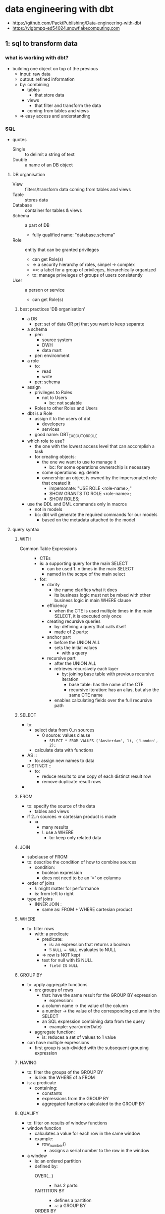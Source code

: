 * data engineering with dbt
#+STARTUP: inlineimages
- https://github.com/PacktPublishing/Data-engineering-with-dbt
- https://vigbmpq-ed54024.snowflakecomputing.com

** 1: sql to transform data
*** what is working with dbt?
- building one object on top of the previous
  - input: raw data
  - output: refined information
  - by: combining
    - tables
      - that store data
    - views
      - that filter and transform the data
	- coming from tables and views
  - => easy access and understanding
*** SQL
- quotes 
  - Single :: to delimit a string of text
  - Double :: a name of an DB object
**** DB organisation 
- View :: filters/transform data coming from tables and views
- Table :: stores data 
- Database :: container for tables & views
- Schema :: a part of DB
  - fully qualified name: "database.schema"
- Role :: entity that can be granted privileges
  - can get Role(s)
  - => a security hierarchy of roles, simpel -> complex
  - ==: a label for a group of privileges, hierarchically organized
  - to: manage priveleges of groups of users consistently
- User :: a person or service
  - can get Role(s)
***** best practices 'DB organisation'
- a DB
  - per: set of data OR prj that you want to keep separate
- a schema
  - per:
    - source system
    - DWH
    - data mart
  - per: environment
- a role
  - to:
    - read
    - write
  - per: schema
- assign
  - privileges to Roles
    - not to Users
      - bc: not scalable
  - Roles to other Roles and Users
- dbt is a Role
  - assign it to the users of dbt
    - developers 
    - services
  - good name: DBT_EXECUTOR_ROLE
- which role to use?
  - the one with the lowest access level that can accomplish a task
  - for creating objects:
    - the one we want to use to manage it
      - bc: for some operations ownerschip is necessary
	- some operations: eg. delete
	- ownership: an object is owned by the impersonated role that created it
	  - impersonate: "USE ROLE <role-name>;"
	  - SHOW GRANTS TO ROLE <role-name>;
	  - SHOW ROLES;
- use the DDL and DML commands only in macros
  - not in models
  - bc: dbt will generate the required commands for our models
    - based on the metadata attached to the model

**** query syntax 
***** WITH
- Common Table Expressions ::
  - CTEs
  - is: a supporting query for the main SELECT
    - can be used 1..n times in the main SELECT
    - named in the scope of the main select
  - for:
    - clarity
      - the name clarifies what it does
      - its business logic must not be mixed with other business logic in main WHERE clause
    - efficiency
      - when the CTE is used multiple times in the main SELECT, it is executed only once
    - creating recursive queries
      - by: defining a query that calls itself
      - made of 2 parts:
	- anchor part
	  - before the UNION ALL
	  - sets the initial values
	    - with a query
	- recursive part
	  - after the UNION ALL
	  - retrieves recursively each layer
	    - by: joining base table with previous recursive iteration
	      - base table: has the name of the CTE
	      - recursive iteration: has an alias, but also the same CTE name
      - enables calculating fields over the full recursive path
***** SELECT
- to:
  - select data from 0..n sources
    - 0 source: values clause
      - ~SELECT * FROM VALUES ('Amsterdam', 1), ('London', 2);~
  - calculate data with functions
- AS ::
  - to: assign new names to data
- DISTINCT ::
  - to:
    - reduce results to one copy of each distinct result row
    - remove duplicate result rows
- * EXCLUDE (<column>, ...) RENAME (<column> as <new-column-name>, ...)
***** FROM
- to: specify the source of the data
  - tables and views
- if 2..n sources => cartesian product is made
  - =>
    - many results
    - !: use a WHERE
      - to: keep only related data
***** JOIN
- subclause of FROM
- to: describe the condition of how to combine sources 
  - condition:
    - boolean expression
    - does not need to be an '=' on columns
- order of joins
  - !: might matter for performance
  - is: from left to right
- type of joins
  - INNER JOIN :
    - same as: FROM + WHERE cartesian product
***** WHERE
- to: filter rows
  - with: a predicate
    - predicate:
      - is: an expression that returns a boolean
      - !: ~NULL = NULL~ evaluates to NULL
	- => row is NOT kept
	- test for null with IS NULL
	  - ~field IS NULL~
***** GROUP BY
- to: apply aggregate functions
  - on: groups of rows
    - that: have the same result for the GROUP BY expression
      - expression:
	- a column name -> the value of the column
	- a number -> the value of the corresponding column in the SELECT
	- an SQL expression combining data from the query
	  - example: year(orderDate)
  - aggregate function:
    - is: reduces a set of values to 1 value
- can have multiple expressions
  - first group is sub-divided with the subsequent grouping expression
***** HAVING
- to: filter the groups of the GROUP BY
  - is like: the WHERE of a FROM
- is: a predicate
  - containing:
    - constants
    - expressions from the GROUP BY 
    - aggregated functions calculated to the GROUP BY
***** QUALIFY
- to: filter on results of window functions
- window function
  - calculates a value for each row in the same window
  - example:
    - row_number()
      - assigns a serial number to the row in the window
- a window
  - is: an ordered partition
  - defined by:
    - OVER(...) ::
      - has 2 parts:
	- PARTITION BY ::
	  - defines a partition
	  - ~: a GROUP BY
	- ORDER BY ::
	  - provides an ordering in the window
- common use case:
  - defend against undesired duplicates
  - select 1 specific row among rows that represent different version of the same object
***** ORDER BY
- is:
  - an expression
  - or: a set of expressions
    - separated by: ','
- to: order the results of the query or window partition
- often with the same expression as the GROUP BY
- optional:
  - ASC/DESC
  - NULLS FIRST/LAST
***** LIMIT <count>
- optional: OFFSET <start>
  - !: only useful in combination with an ORDER BY
***** 3 types of data calcuation in a query
- expression
- group by
- window functions
***** 3 clauses for filtering data
- WHERE -> data from sources (FROM/JOIN)
- HAVING -> grouped data formed by GROUP BY
- QUALIFY -> data from FROM and GROUPED BY, filtered on data calculated with a window function
***** order of execution
- FROM, JOIN ... ON
  - identify source data
- WHERE
  - filter out source data
- GROUP BY
  - create groups
  - calculate aggregate functions
- HAVING
  - filter groups
- partition the data in windows, calucation of window functions
- QUALIFY filter data on results of window functions
- DISTINCT
  - remove duplicate rows
- ORDER BY
  - order results
- LIMIT results
***** best practice in querying
- never do an unrestricted cartesin product
  - =: multiple sources in the FROM + no WHERE clause
- use ~INNER JOIN ... ON ...~
  - rather than ~FROM t1, t2 WHERE ...~
  - to: separate the conditions
    - condition for the JOIN
    - condition for data filtering
- use ~SELECT ... FROM t1 CROSS JOIN t2;~
  - instead of: ~SELECT ... FROM t1, t2;~
  - to: explicitly show you want the cartesian product
    - instead of leaving doubt wheather or not you forgot a WHERE
- order joins intelligently
  - what: restrict number of results ASAP
  - for: perfomance
**** SQL operators
***** SET operators
- to:
  - combine the results of multiple queries
- pre-condition:
  - query results must be compatible
    - =:
      - each query must return the same number of columns
      - columns must have same type
- how:
  - INTERSECT
    - returns rows that appear in both query result sets
      - each column same value
  - EXCEPT or MINUS
    - returns rows from query1 that are not in query2
  - UNION [ALL]
    - return all rows from query1 + all rows from query2
    - ALL: keeps duplicate rows
***** subquery operators
- to:
  - use subqueries in WHERE clause
  - subquery:
    - =: a query that is defined in another query
    - can be used as
      - a table-like object
      - an expression
- types:  
  - ALL/ANY ( <subquery> )
    - in combination with: a comparison operator
      - ~<, <=, =, !=, <>, ...~
    - to: compare a value to all/any values of the subquery
    - format:
      - ~... where c1 <comparison operator> ALL/ANY (<a-subquery>)~
    - examples
      - /find product that are never ordered in quatity = 1;/
      - ~... where productID = ALL (
                select productID from orders where quantity > 1);~
  - [NOT] IN ( <subquery> )
    - returns true if the expression is included in the results of the subquery
  - [NOT] EXIST ( <subquery> )
    - returns true if the subquery returns at least 1 row
**** combining data with JOIN
- to:
  - create rows
    - with data from 2 tables
      - using relations
	- column in 2 tables that represent the same thing
	- specify this in the JOIN ... ON ...
	  - ON: compares values from different tables
    - with columns specified in the SELECT
- format:
  - ~select ... FROM t1 [<join type>] JOIN t2 ON <predicate>~
- JOIN types
  - INNER
    - default
    - returns rows for which the join matches the condition
      - predicate is true
  - LEFT OUTER
    - returns all rows from the left table, combined with
      - all matching rows from right
	- !: can be multiple rows from the right
      - or a row with all NULLs
  - RIGHT OUTER
  - FULL OUTER
    - returns all the row from left and right, matching or with NULLs
  - CROSS 
    - no ON clause
      - ~select ... from t1 CROSS JOIN t2~ 
    - =: ~select ... from t1, t2~
    - =: cartesian product
  - NATURAL <type>
    - ~select ... from t1 NATURAL INNER JOIN t2~
    - no ON clause
    - uses columns with same name + equality condition
    - returns only one of those 'equal' columns
- OUTER JOIN use case: searching 'orphan records'
  - example
    - Orders for which the referenced Customer does not exist in table Customers
    - ~select *~
      ~from Orders~
      ~LEFT OUTER JOIN Customers 
        ON Orders.id = Customers.id~
      ~where Customers.id IS NULL;~
    - this query should return 0 rows
      - bc: the customer of every orders should be known
**** window functions
- are calculated
  - over:
    - a 'window'
      - =: an ordered partition of the rows of a query result
      - defined by: ~OVER (PARTITION BY ..., ... ORDER BY ...)~
	- devides the rows of the query in disjointed partitions
	  - PARTITION BY ::
	    - comma-separted set of columns or expressions
	      - like GROUP BY
	  - ORDER BY ::
	    - important for: order-sensitive window functions
      - partitions can be dynamic
	- dynamic
	  - based on: current row
	    - , which changes for every row of the query
	- see: window frame functions
  - for:
    - every row of the query result
  - how:
    - per row
      - a new window is made
      - the window function is calculated
- <> aggregate function
  - ~: calculated on a partition of the query result rows
    - on the group
  - <>: 1 value/group
- exercise:
  - what is the % of each order to the daily/monthly total?
    #+BEGIN_SRC sql

  SELECT order_total
    , SUM(order_total OVER (PARTITION BY order_date)) AS daily_total
    , order_total / daily_total * 100 AS daily_pct
    , SUM(order_total OVER (PARTITION BY yearmonth(order_date)) as monthly_total
    , order_total / monthly_total * 100 AS montly_pct, 
  FROM orders
  QUALIFY row_number() 
    OVER (PARTITION BY order_date ORDER BY order_total DESC) <= 5

    #+END_SRC
- rank-related functions:
  - calculates based on: the rank of a row
    - rank of a row
      - =: the order of the row in the window
- window frame functions:
  - calculates over a dynamic subset of rows
    - window = fixed
    - window frame = dynamic
  - syntax:
      #+BEGIN_SRC sql
      <function_name> ([<arguments>])
        OVER ( [PARTITION BY <part_expr>]
               ORDER BY <order_expr>
               <cumulative_frame_def> | <sliding_frame_def>
              )
      #+END_SRC
  - types of window frames:
    - cumulatieve:
      - is growing/shrinking
      - takes rows before/after the current row
      - cumulative frame definition:
	- syntax format:
	#+BEGIN_SRC sql
          {ROW | RANGE} BETWEEN UNBOUNDED PRECEDING and CURRENT ROW
	| {ROW | RANGE} BETWEEN CURRENT ROW and UNBOUNDED FOLLOWING
	#+END_SRC
	- ROW ::
	  - =: the frame extends to the limit of the partition
	    - the limit =: the start or end en of the partition
	- RANGE ::
	  - =: the frame extends to the rows that have the same order
	    - same order =:
	      - has the same value
		- as: the current row
		- for: the ORDER BY field
    - sliding:
      - takes some rows before/after the current row
      - sliding frame definition:
	#+BEGIN_SRC
	ROWS BETWEEN <N> { PRECEDING | FOLLOWING }
             AND <M> { PRECEDING | FOLLOWING }
      | ROWS BETWEEN UNBOUNDED PRECEDING and <M> { PRECEDING | FOLLOWING }
      | ROWS BETWEEN <N> { PRECEDING | FOLLOWING } and UNBOUNDED FOLLOWING      
	#+END_SRC
*** Snowflake
- DB SNOWFLAKE
  - RO info about your account
- default roles
  - ACCOUNTADMIN
    - omnipotent role
    - do not use it for normal work
    - has roles: SECURITYADMIN
  - SECURITYADMIN
    - has roles: USERADMIN
  - USERADMIN
    - to: create users
    - has privileges:
      - CREATE ROLE
      - CREATE USER
  - SYSADMIN
    - to: manage the structure of databases and the warehouse settings
    - has privileges:
      - CREATE DB
      - +USE WAREHOUSE+
  - PUBLIC
- default database schema's
  - INFORMATION_SCHEMA
    - contains: views with info on the DB
  - PUBLIC
    - the default schema of the DB
- Stage :: snowflake managed location
  - stage files = loading files
  - commands to stage files
    - PUT
    - GET
    - LIST
    - REMOVE
- COPY INTO :: bulk loading of data
  - from
    - stage to table
    - table to stage

** 2: setup dbt cloud env
*** diff between DBT Core and Cloud
- to:
  - simpler, quicker, more productive
    - development, maintenance, and operations
- additions:
  - web-ide
  - guided git workflow
    - pull requests
  - creation of execution jobs
    - to: run dbt commands reliably
  - job creation
    - sheduling
    - monitoring
    - alerting
  - monitoring data source freshness
  - publishing generated docs
*** data engineering workflow
**** core
***** working with dbt core
1) create new branch
2) edit the dbt model
3) generate/update the SQL file for each model
   - in /target
   - ~> dbt compile <switches>~
4) run the SQL on the DB
5) update generated SQL, apply the changes to DB
   1) ~> dbt run <switches>~
6) execute test
   1) ~> dbt test <switches>~
7) commit changes to git
8) request a pull into main

***** run a dbt prj
1. choose branch
2. perform operations
   1. ~> dbt run-operation~
      - setup access
      - import data into landing tables
   2. check data source freshness: ~> dbt source freshness~
   3. run test on the source data or landing tables
   4. store the changes in the source, test the snapshots: ~> dbt snapshot~
   5. run dbt models: ~> dbt run~
   6. generate docs: ~> dbt docs generate~
3. verify execution
   - =: verify output/logs
   - =>: have checks on the output
4. setup capture + storage of logs
5. setup scheduling
   - cron
6. setup capture + store + publish freshness check
7. setup publication of docs
   1) copy to a S3 file bucket
   2) publish
**** cloud
***** create a dbt prj
1. create new branch for the new feature
2. edit files
3. test the model
   - click 'preview' / 'compile'
     - compiles + executes / compiles
4. iterate on the model
5. run the model on the DB
   - ~> dbt run <switches>~
6. test
   - ~> dbt test <switches>~
7. commit
8. open a pull request
***** run a dbt prj
- select code version to run
- define env
- configure job
  - define execution schedule
  - define commands to run
  - choose
    - data freshness check
    - docs publication
    - notifications
      - running, interrupted, failed
- start the job
  - manually
  - with rest
  - on schedule
- 
*** default dbt project
*** key functions: ref, source
** 3: data modeling
- data modeling
  - to:
    - convey information effectively
    - understand the data
      - data is only information when it is understood
  - what:
    - make data simple to read
  - how:
    - limit the info shown per level of modeling detail
      - more detailed level -> show a smaller part of the domain
      - otherwise:
	- a model that contains everything
	- too complex to be useful as communication tool
      - 3 levels of detail, see further
  - OLTP
    - what data should be generated/collected?
  - OLAP
    - what data do we have?
    - how to to integrate different data sources to answer the business needs
      - what transformations
	- to:
	  - simpler to understand
	  - satisfy business needs
- best practice in building a data warehouse
  - work backward
    - what:
      - go from desired report to business concepts identification
  - design the new data model explicitly before coding
    - to:
      - provide a clear goal
      - enable analysis
	- identify
	  - necessary source data
	  - required mapping tables
	  - business rules to go from source to target model
	    - data lineage
	- missing info
      - simplify collaboration
  - draw models
    - 1..n 
    - representing the business concepts
    - => the target of the transformations
- good names provides the basic layer of semantics
- visual model
  - what:
    - visual representation
      - showing how concepts relate
  - components:
    - entities
      - a concept / thing of interest
    - attributes
      - a property, with value(s)
    - relations
      - connection between 2 entities
      - types of relations shows how the are related
	- ownership
	- purchasing
- descriptive documentation
  - what:
    - wiki
    - glossary
  - for:
    - conveying info on
      - semantics of entities, attributes
      - business rules
    - alignment on meaning of terms
    - documenting data lineage
- 3 levels of detail
  - Conceptual
    - what:
      - defines
	- what is in scope of the domain
	- important business rules and constraints
	- naming
    - created between
      - data architects and business stakeholders
    - starting point:
      - identify the entities in the desired reports
      - clarify their semantics
    - not in scope:
      - technical details
      - system specific names/attributes
    - valid in different prj/use cases in the same domain
      - bc: it describes the reality
  - Logical
    - defines what does the data looks like
      - attributes/properties
	- IDs
	  - natural keys NKs
	  - business keys BKs
	- key measures
	- categorizations
	- reference tables
      - relations
	- avoid cardinality changes
	  - bc: can trigger substantial rework
	  - how: when in doubt, use most relaxed constraints
	    - Data Vault methodology always use many-to-many
      - splitting conceptual entities for implementation
	- order header, order lines
  - Physical
    - defines how is the data stored in the DB
    - includes
      - PKs
      - indexes
	- search
	- unicity
      - join tables
    - delivering quickly is now more important
      - bc:
	- SaaS has
	  - quasi infinite scalability and performance
	  - pay-as-you-go
	  - work well without indexes and unicity constraints
	- increasing semi-structured data
- drawing tools
  - https://ellie.ai
    - draw conceptual and logical while discussing with business
    - generates business glossaries
  - https://sqldbm.com
    - reverse-engineer models from DB
- Entity-Relationship modeling
- semantics
  - influences cardinality
  - a Person
    - uses 1 Passport at a given time to pass customs
    - has many Passports during his life, with disparate validity periods
    - has many Passports of different countries at the same time
  - a Person owns a Car, a Car is owned by a Person
- identifiers
  - to: identify an instance of an entity
  - aka: a key
  - what
    - 1..n fields
  - types
    - PK primary key ::
      - ensures unicity
	- uniquely identifies an instance of an entity
    - NK natural key ::
      - has business significance
	- exists outside the DB world
    - SK surrogate key ::
      - to: simplify identification
	- if PK/NK has multiple fields
      - no business significance
      - generated by: a system
      - ways to generate:
	- traditional: sequences
	  - discouraged, has many drawbacks
	- modern: hash functions
    - FK foreign key ::
      - 1..n fields
      - matches a key in another entity
- finding out the cardinality
- OLTP DBs enforce unicity, OLAP DBs not
  - duplicates are mostly wrong
    - bad quality/understanding of input data
  - => to monitor with tests
- time perspective
  - historicized tables allow storing multiple versions of the same entity
    - by:
      - adding a version ID to the PK
	- timestamp
  - !: influences the data model
    - example: app to manage fleet of taxis
      - only keeping track of direct operational needs
	- at a given time
	- ~Taxi 0..1 - 0..1 Driver~
      - intermediate entities to keep track of relationships over time
	- over the whole life of Taxi and Driver
	- ~1 Driver <- n Workperiod n -> 0..1 Taxi~
	- entity 'Workperiod' constraints the relation in time to only 1
    - DWH: usually: adopt a life-time perspective
      - =: keep track of relationships between entities over their life
      - even if: the OLTP keeps track of only a 1-1 relation
	- how: capture changes in the OLTP tables
- common relation types
  - generalization & specialization
    [[./person-car-specialization.jpg]]
*** modeling use cases & patterns
**** header-detail
- example:
  - invoice - orders
  - [[./model-pattern_header-detail.jpg]]
- weak entity ::
  - has no meaning without the header entity
  - example: OrderLine
- implementation
  - OLTP: 2 tables
  - OLAP: 1 denormalized table
**** hierarchical relationships
- special case of: a One-To-Many relation
- tree structure
  - each instance depends on another instance of the same entity type
    - unless its the highest/biggest level
- example:
  - Employee - Manager
  - Organisational Unit - Company - Group
    - can have multiple hierarchies
      - legal ownership
      - sales org
  - Category - subcategory
    - very comman
    - enables rolling up totals from lower to upper level, by summation
  - Bill of Materials
    - represents: parts to make a finished product
  - Work Breakdown Structure
    - represents: tasks to complete a prj via sub-projects
  - Parent - Child
    - has multiple hierarchical relationship
     [[./model-pattern_hierarchical.jpg]]
- implementation:
  - 1 table
    - child pointing to parent
  - 2 tables
    - first table: represents the entity
    - second table: represents the relation
    - like join-tables of a Many-To-Many relation
    - [[./model-pattern_hierarchical_multiple.jpg]]
- hierarchy exploration in SQL
  - with recursive Common Table Expressions
**** Forecasts and actuals
- One-To-Many relation
  - one actual
  - many forecasts
- logical model
  - [[./model-pattern_forecasts-and-actuals.jpg]]
- physical model
  - 1 table, with a discriminator column
*** Libraries of standard data models
- John Gilles, in his book The Elephant in the Fridge,
- The Data Model Resource Book by Len Silverston,
*** Common problems in data models
**** Fan trap

**** Chasm trap
*** Modeling styles and architectures
**** Kimball
- easy
- oriented towards: reporting
- de facto standard for BI tools
- --:
  - a lot of rework if business rules change
    - bc: the data is stored in the model
**** Unified Star Schema
- address some shortcomings of Kimball
- every dimensional model can be refactored to an USS
**** Inmon
- the father of data warehousing
- goal:
  - a data repository describing the organisation, business processes
    - corporate-wide, integrated, interoperable
    - single source of truth
- approach:
  - identify business concepts that describe the working of the company
  - take input source data
  - transform it to the business concepts
- data warehouse
  - stores business concepts
    - more than: the min. required for the Facts, Dimensions
    - very close to: Facts or Dimensions
    - is used to: produce facts, dimensions for a data mart/Kimball star schema
  - data is normalized in 3NF
    - to:
      - minimize redundancy
      - maximize expressive power
    - all interesting relations between concepts are captured
- reports are delivered via data marts
  - built for specific business area
- requires
  - an enterprise-wide effort
  - commitment from top mgt for extended period of time
- ++:
  - very resilient to changes
    - in:
      - the business
      - technical source systems
    - bc:
      - founded on enterprise-wide business concepts
  - has data to answer most business reporting questions
    - also unforeseen questions
    - bc:
      - DWH expresses the company's business processes
- --:
  - wide scale
  - complexity
  - => requires highly skilled people
    - data modelers, expert ETL coders, maintainers, data mart updaters
  - difficult to go back to the original data
    - bc: data is mainly stored in business concepts
      - after a lot of
	- transformations
	- application of business rules
**** Data Vault
- inventor: Dan Linstedt
- what:
  - methodology
  - data platform building
    - architecture
    - model
    - way-of-working methodology
    - implementation
- current version: 2.0, 2013
- keeps evolving
  - with techn, use cases
***** DV model
- central idea
  - all the info is aggregated around the identified business concepts
  - data is integrated by the Business Key (BK)
- cornerstones
  - concept definition
  - identity mgt
- core elements
  - Hub ::
    - contains: all unique instances of BK for the concept of the hub
    - one-to-many relations to Links or Satellites
  - Link ::
    - contains: all relations between hubs
      - one link per unique relation
    - as: a tuple of BKs
    - => a flexible mechanism to record all kinds of relations between Hubs
      - with the same structure
      - also Many-To-Many relations
      - allows the cardinality of a relation to evolve easily
	- without any changes to the model
  - Satellite ::
    - contains:
      - the descriptive info of the concepts
	- with the changes over time
- provides:
  - specialized versions of these core elements
    - for: use in specific situations
  - point-in-time tables
  - bridge tables
- example model
  - [[./data-vault-example.jpg]]
- requires elevated level of training in data modeling
  - to: avoid possible pitfalls
    - example: creating source-centered DVs
      - instead of business-centric ones
***** DV architecture
- [[./data-vault-architecture.jpg]]
- staging tables
  - don't alter the incoming data
    - incoming data:
      - reference data
      - source system data
      - master data
    - don't alter:
      - keeping the good, bad and ugly
    - only apply hard business rules
      - align data types
      - add metadata
      - apply normalization
    - to:
      - enable auditing what came from the source data
- data vault
  - stores the data from staging according to DV model
    - according to the DV model:
      - integrated, organized by business concept, using BKs
    - data is very much like the source data
      - not modified
      - => auditable
      - => enables recalculation according to new business rules
  - DV is the only place that keeps all history forever
  - load process
    - automated
    - highly parallel
    - often automatically generated
    - => speedy delivery, correctness
- Business Vault (BV)
  - applies the business rules
    - the most specific part ot the data platform
      - varies in every use case
  - steps
    - takes the org data
    - applies all bus.rules
    - produces refined version of the bus.concepts
    - takes required data from the DV and BV
    - produces data marts
- data marts
  - organized according to Kimball star schema / USS
***** pro's
- reduced rework when
  - adding/changing
    - data source
    - bus. rule
  - bc:
    - separating the storage
      - of historical data
      - from the application of business rules
    - => every part of the architecture has only 1 reason to change
- loading logic can be
  - automated
  - automatically generated (most)
  - bc:
    - standardized 3 core elements (Hub, Link, Sattelite)
- allows parallel ETL processing
  - bc:
    - no need for SK lookups
      - bc:
	- use of: BKs
	- instead of: Surrogate Keys generated with sequences
- simplified and automated loading
  - by: checking changes
    - between: instances of an entity
    - using: Hashed Difference fields
      - HashDIFF
- loading patterns that use the scalability of cloud platforms
  - insert only queries
    - to: store/update complete and auditable history
  - enables manipulation of millions of rows
- able to handle bi-temporality
  - bi-temporality
    - when something happened
    - when we got that info
  - important in some context
    - compliance departments
***** con's
- creation requires 
  - data professionals skilled/trained in DV2
  - thorough analysis of business concepts
  - experts on the business side
  - sponsorship at high level
  - coordinator
- collate all data requires many joins
  - difficult for most devs
  - out of reach for analysts and bus. users
***** summary
- best of previous designs
  - like Inmon: business concepts at the core
  - uses Kimball star schema for ease-of-use data marts for user of BI tools
- adds improvements
  - preserves original data
  - separates storage of source data from appl. of bus.rules
    - decouples the building from maintaining the data platform
- => attractive choice
  - where
    - size & complexity of the development
  - justifies
    - the availabilty of
      - highly skilled people
      - high-level sponsorship
***** dbt supports DV2.0 methodology
- open source lib: dbtvault
**** Data Mesh
- to:
  - address the problem of "data ownership"
    - builders of the enterprise-wide data platform
      - don't know the
	- source data
	- business
      - receive weak support of the several
	- OLTP teams
	- business departments
    - nobody is the end-to-end owner of the data generated
      - by OLTPs systems
      - of a specific business domain
    - no common definitions in diff. company departments
      - semantics of concepts differ slightly
      - test:
	- ask: "what is the definition of a customer?"
    - => result is mediocre
  - root problem:
    - different tech teams that manage
      - source systems
      - data platforms
    - goals of IT and business are not aligned 
- solution:
  - same approach as in application software delivery:
    - data platform
      - not: 1 monolithical, centralized service and team
      - distributed services and teams
      - parts are interact via services
    - DevOps way of working
      - not:
	- trying to build a enterprise-wide, unified, centralized data platform
      - data is a product/service built by business unit scale
	- by same team that runs the OLTP systems of the business unit
	  - they have
	    - E2E control to the
	      - data
	      - semantics
	      - bus.knowledge
	    - incentive to keep the business products running
      - => data ownership by the business unit
    - microservice architecture
      - a DWH is a microservice
	- interacts though interfaces
	  - well-defined
	  - with clear semantics
	  - maintained by another team
    - thinking in "data products"
      - data is a service
      - examples:
	- application allowing doing something using data that you don't have
	  - example:
	    - verification that a customer is active or authz to place an order of some amount
	    - estimate the house value
	    - calculate a quote for a car insurance
	- interface to data with a clear semantic
	  - example:
	    - marketing department -> recent customer actions and touchpoints
	    - production site -> the status of an assembly line
	    - logistics department -> distance, fuel consumption, CO2 produced by trucks/deliveries
	- a data mart
- --:
  - distributed systems are much more complex
  - requires skills to
    - manage agile projects
    - reliable APIs
    - maintain many distributed data pipelines
- dbt allows
  - having multiple dbt prj interacting through clear APIs
  - company-wide delivery of powerful documentation on
    - data lineage
    - data model
    - data semantics
**** Pragmatic Data Platform
- skipping the parts that increase the requirements without strong benefits
- DV approach
  - separating ingestion <> application of business rules
  - pattern-based, insert-only ingestion of the full history
  - hashes
- data should be organized according to the bus.concepts of the domain
- clear BK definitions
  - identity mgt
- skipping DV modeling
  - complex, unknown
  - => less resilient to changes
    - acceptiable compromise
- deliver data through data marts containing a few star schemas
  - sometimes wide denormalized tables
    - i.e. for Google data studio, ML/AI

** 4: analytics engineering as the new core of Data Engineering
*** Data Life Cycle / Data Flow
1. data creation
   - during company operations
     - work-related things happening
   - raw data ::
   - types of source systems:
     - operational systems
       - ERP software
       - Excel files
     - production systems:
       - IoT systems monitoring production sites
     - online systems
       - web sites
       - marketing sites
       - requires: sofisticated analysis tools, ML
	 - to: understand, predict user
   - speed and level of structure of the data determines how data can be moved
2. data movement & storage
   - from: multiple sources
   - to: a data platform
   - to: be analyzed
   - historical data ::
     - with the desired time dept
3. data transformation
   - goal: produce integrated, meaningful, easy-to-consume information for bus.users
     - here is value added
   - refinded data ::
4. consumption by business users
   - access to pre-build reports
     - most common interface
     - build with: reporting tools
   - self-service reporting
     - for power users
5. data write back
   - business users / ML produce data
     - by interact with the data in reporting tools
   - that data is fed back to the data platform
**** Data Mesh differences
- steps 2 and 3
  - bc:
    - no central system
    - different scope
*** Extraction 
- standard tools:
  - Fivetran, Stich, Supermetircs
- custom
  - to decide: how to extract, move, store
**** external observable or not?
- if data source provides external observability
  - =:
    - observable without needing to know the system internals
    - system publishes its changes
      - a queue
  - => no risk to lose data changes
- otherwise
  - interpretation can be difficult
    - bc: business logic 
    - example:
      - deletes
      - subsequent changes/statusses overwrites themselves
      - => we miss intermediate steps
**** types
***** event-based observability
- system publishes the interesting changes
  - data change events
  - business events
    - examples
      - order created
      - payment accepted
    - has meaning in a business process
- =>
  - important intermediate steps are not lost
  - no logical inconsistencies
***** change data capture
- =: connected to an event stream of the source system
  - DB log
- =>
  - intermediate steps are not lost
  - interpretation can be complicated
    - internal tables not designed to be accessed externally
  - data can be inconsistent
***** API
- !: quality of the API design
  - in the JSON we need keys of the different nested entities
    - JSON <> SQL
      - JSON/XML nested structures
	- the relation comes from the nesting
      - SQL tables are flat
***** database snapshot
- =: export of source system at specific time
  - full / incremental
- problems
  - intermediate changes can not be observed
  - data can be inconsistent
  - deletions only trackable if we have full exports
*** Temporary storage of extracted data
- extracted data is transferred to
  - permanent storage in the data platform directly
    - in:
      - tables or files of data lake
    - ++:
      - simple, clean
  - intermediate storage
    - bc:
      - allow multiple attempts to move
	- without needing to extract again
	- 'data move' tool != 'data extract' tool
	  - this is now less common
	    - cloud SaaS
    - in:
      - files
      - queueing systems
	- Kafka
	- common if:
	  - source system provides observability
	    - sending messages
	      - state
	      - events
	  - IoT
*** Data movement between source system and data platform
**** how the data movement is coded
- data movement tools
  - avoids having to learn APIs
  - easy to configure
  - target users
    - non-tech:
      - Fivetran, Supermetrics, Funnel
    - IT teams
      - Stitch
- ETL / data science tools
  - ETL:
    - Matillion, Talend, Informatica
  - data science:
    - Alteryx, Dataiku
  - code/draw transformations
- direct coding
  - java, python, shell, perl, ftp, ...
**** what happens with the data in transit
- ETL
  - =: data is transformed duing movement
  - old school
    - was reasonable when
      - data is limited
      - DB resources are limited
	- speed
	- memory
	- storage
- ELT 
  - =: data remains unaltered during the move
  - modern way
  - new paradigm
    - making full use of powerful modern DBs
      - huge memory
      - unlimited storage
      - linear scalability
- best practice
  - no modifications during movement
    - perserve original data
    - apply no business rules
      - bus. rules changes over time
    - ++:
      - easy
      - quick
      - auditable
      - no interpretation errors

*** Initial and permanent storage in the data platform
- to:
  - make extracted data accessible to your data platform
- locations:
  - files
    - go-to choice for
      - semi-structured
	- XML, JSON
      - unstructured data
	- images, video, text documents
      - logs
    - SQL has little use for it
    - the 'data lake' approach
      - lack of fixed structure
      - vast amounts of data
	- modern cloud DBs
	  - can keep data at comparable prices
	  - also use these file technology
	  - can manage semi-structured data
	    - => better for working with DBT
  - database
    - go-to-choice for
      - structured data
      - meta data on data stored in files
- initial storage <> permanent storage
**** initial storage
- from:
  - source system
- name:
  - "landing"
- unchanged, as retrieved from source
- not full history of the source
  - current state 
    - full export
      - snapshot
    - incremental/delta export
**** permanent storage
- =: all the info that you want to store forever
  - the history of changes in your entities
- what to put in the permanent storage
  - raw data <> refined/transformed data
  - source data
    - format:
      - very close to the format it arrives on the data platform
	- no transformation
	- no application of bus.rules
    - storage layer name:
      - "core warehouse", "raw data vault", "persistent staging", "history layer"
    - approaches
      - Inmon-style
	- in 3NF
	  - to:
	    - avoid redundancy
	    - keeping all info and relations
      - Data Vault
	- as raw as possible
	  - for: auditability
	- organized by business concept
	  - passive integration centered around well-defined bus.keys
	    - stored in the same hub
	    - even if from different systems
      - pragmatic approach
	- store data in same form as it comes from source systems
	  - preserving data and relations
	  - explicitly identifying BKs
	    - = NKs
	    - will be used in next layers
	      - to: integrate systems
  - refined data
    - Kimball
      - transform incoming data into Facts and conformed Dimensions
	- applying business rules
      - -> not adviced
	- what exactly:
	  - using Facts and Dimensions as main data store
	- bc:
	  - Facts and Dimensions ca be far from original data
	    - changed multiple times
	      - by: many, complex business rules
	  - => difficult/impossible to go back to original data 
	    - in case of
	      - errors
	      - change in business rules
    - Roberto Zagni
      1. keep raw/as-is
	 - this will probably not be in the correct format for reporting
      2. identify
	 - concepts
	   - clear naming
	   - example: customer, document
	   - has: features
	 - their identity
	   - what:
	     - know how to distinguish whether 2 instances are
	       - 2 versions of the same concept
	       - 2 separate entities
	   - by:
	     - testing PKs and BKs
	 - their way of changing
      3. => able to keep history
	 
*** data transformation
- dbt is for transforming data
**** 2 transformation steps
***** storage transformations
 - =: making the landed data ready for persistent history
 - changing column names to businss names
 - technical transformations only:
   - change format
     - text to numbers/dates
     - remove padding zeroes/spaces
   - adding metadata
   - adding calculated fields
     - hash key
     - hash DIFF key
 - original source data must be preserved
 - straightforward job
***** master data and business rules transformations
- transforming historical data -> data ready for reporting
  - master data mappings
  - business rules
- the creative job
  - apply best practices, guidelines, experience
  - find solutions
  - avoid dead-ends
**** obsolete traditional DWH practices
 - thanks to powerful and cheap cloud platforms
***** use of surrogate keys build with sequences
 - context:
   - old database were
     - better at handling numeric keys
     - not able to work in parallel
   - current cloud DBs:
     - no diff on key type
     - very parallel
 - --:
   - sequences kill parallelism
     - during generation
     - during look ups
 - => use natural BKs or SKs based on hashing
***** incremental loads
 - --:
   - complexity >> simple query that provides the transformation
     - depends on state
       - the history that happened befor the current execution
     - => after failures you must fix the data
       - or inconsistent data will be build over the not-fixed data
 - context
   - back then:
     - DBs
       - were costly
       - had no parallelism
     - =>
       - speed was constrained
       - DB could not handle all data at once
     - => incremental loads
       - works on less data at once
     - => complexity
   - now:
     - powerful cloud platforms
     - => ability to avoid incremental loads
     - => simpler transformations
       - quicker
       - not dependent on previous run
     - =>
       - easier to understand
       - fewer errors
       - less maintenance

*** Business Reporting
- goal of data platform:
  - deliver refined data
  - => insight
  - => good decisions
- 2 main use case
  - classical business reporting
    - =: source data + application of bus.rules
  - advanced analytics
    - =: insights generated by ML or AI
- data delivery /presentation / report layer
  - de facto: Facts and Dimensions, Kimball style
    - works for users and ML/AI
- how:
  - 1 general refined layer
    - tables storing the result of
      - applying master data
      - general bus.rules
    - to: avoid rework, increase consistency
  - 1..n data marts
    - per: reporting domain
      - sometimes: per geography/country
    - =: collection of views that read from the refined layer
      - adding specific bus.rules for the reporting domain
    - delivering desired Facts and Dimensions
    - reporting domains:
      - marketing
      - purchases
- ML, AI
  - can use the full history or the refined data
  - produce more refined data
    - that can be added to the data marts

*** Feeding back to the source
- common use cases
  - in marketing/CRM:
    1. calculate some data in the data platform
       - example: customer segment data
    2. feed it back to marketing/CRM tool
  - ML model builds data valuable for OLTP
    - sales forecasts
    - predictive maintenance data
  - BI users edit data in reports in the BI tool
    - "write-back" feature of BI tools
    - to:
      - enter missing info
      - provide updated values
	- inventory levels
	- forecasts
    - => treat this new data as
      - new input for the data platform
	- => integrate it in the data pipeline
	  - => enable reproduction of the final result from scratch
	    - without dealing with previous state
      - instead of: updating the data mart directly
- move the data in the target system
  - via its API
  - reverse ETL tools
    - census.com
*** Modern Data Stack
**** traditional data stack
- manual ETL pipeline creation
  - ad hoc integration
  - extraction logic
- row-oriented DBs
- problematic compromises
  - before loading
    - application of bus.rules
    - summarization of data
  - => any change affects the whole history of data
    - in source data 
    - in bus.rules
  - => requires a fix in
    - transformation logic
    - existing data
      - scary to change: your only copy of historical data
- size, power of tools, time to write ETLs were limited
  - =>
    - only really needed data was loaded
    - retained limited periods of time
- if data was summarized too much, new ETL pipeline was necessary
- division of work between data engineers and analysts
  - => difficult to
    - analyst: develop good understanding of the data and its limitation
    - data engineer: understand the use and quality of delivered data 
- no tests/QA
  - => continuous firefighting
    - changing/missing data at source systems
    - stale/bad data in reports
- technical difficulties to keep ETL pipelines working + distance between data engineers and business questions
  - =>
    - focus on making data flow
      - instead of
	- understanding data
	- QA
    - bc: data flowing or not is undisputable fact
**** modern data stack 
- affordable analytical DWH in the cloud
- => huge storage & processing power without the need to buy upfront
- => emergence of commercial data movement tools
- => quick and easy data movement/integration with common DBs and SaaS business platforms to cloud DWH
  - Stich, Fivetran
  - only need to create ad hoc pipelines as a last resort
    - when no tool exist to automate it
- improved self-service reporting
  - by: modern BI tools
- shift:
  - as little as possible logic into reporting tools
    - keeping it in the DWH
    - => available for every report or other use case
  - bc:
    - less time spent on programming and infrastructure, more on SQL & DW skills
    - dbt: easy writing & testing business logic in transformations
*** data engineering
- integrating existing data
- store
- make available
- distilling info
  - without
    - losing org. info
    - adding noise
- =: transforms raw data
  - from: disparated data sources
  - into: info ready for use
    - with: tools that analysts and businses people use
  - to:
    - derive insights
    - support data-drive decisions

*** analytics engineering
**** 2 revolutions
1. more focus on managing raw data, refining it for business reports
   - bc: much less on data movement
     - custom integrations/ETL pipelines
   - bc: modern data stack
2. tools enable working in team
   - => focus on SE best practices
     - reliable data transformation development
       - DataOps
**** 3 phases
- aliged with modern tools
- data integration ::
  - =: collecting and centralizing all data
- analytics engineering ::
  - =: transforming raw data into refined, usable, trusted data
  - better: 
    - data refining :: 
- data analysis ::
  - =: building reports, dashboards, ML models, ...
    - using the refined data
    - in BI tools
**** consequences on roles in data team
- data engineer ::
  - scripting/coding
  - complex scheduling
  - infrastructure knowledge
  - security
- analytics engineer ::
  - transforming raw data into useful info
    - understands the raw data
    - knows how to create datasets for analysis
  - making data available, usable, trusted
- data analyst ::
  - understands & creates data models
  - able to investigate datasets
- better:
  - data integrator -> refiner -> analyser
*** best practices: DataOps
- compose complex datasets using modular models
  - general-purpose models
  - reusable models
- build modular models
- organize transformations and their dependencies
  - separation of concerns
    - to: minimize the need of changing a component (= model)
  - clear naming
    - to: enable team-work
- DevOps ::
  - goal:
    - productivity
    - job satisfaction
  - provide teams
    - tools
    - authority
    - responsibility
    - for:
      - all of the development cycle
	- coding
	- QA
	- releasing
	- running production operations
  - cornerstone
    - freedom <- responsibility <- ownership
    - automation
      - releases
      - testing
      - proactive monitoring
    - shared ownership
    - QA by 4-eyes-principle
      - pair programming
      - MRs
      - code walkthroughs
    - Boy Scout Rule
    - active mgt of tech debt
      - repair tech debt
*** SE best practices
**** version control
- distributed
- central repository
- branching
  - enables:
    - parallel development
    - incremental development
      - safe experimenting
- enables other positive processes:
  - integration hub
  - collaboration
    - MR review, clarifications, proposals
  - automation
    - QA/CI/CD
  - authorization
    - approvals
**** automated tests
- running on
  - new data load
  - new code integrated
- => trust
- => customers
- => data-centric organisation
**** reusable models
- avoids: code repetition
- requires: business and tech to align on bus.concepts
  - example: customer
- what:
  - composable code
    - example: online customer, store customer, wholesale customer
  - modular
    - =: stable interfaces
- enabled by:
  - modern stack
    - functions (= encapsulate reusable code)
    - conditionals, loops, meta-programming
    - focus on good bus.logic
      - by: reduction of boiler plate code
    - reducing complexity
      - by: reducing incremental loads
    - transforming massive amounts of data
      - cloud DW -> // performance + scalability
**** personal dev environments
- to:
  - enable focus on developing good code
    - instead of
      - side-tasks
      - waiting
  - avoid the need for testing in PRD
  - enable fast development of new functionality
- what:
  - an env that
    - is identical to PRD
      - cheap
      - fast
    - enables every developer to develop, test, iterate without
      - needing to wait
      - fear of breaking something
    - can be broken & re-created quickly
      - to: avoid 'maintenance' effort on a (shared) env
**** CI
**** CD
*** designing for maintainability
- why:
  - data platforms are longest-living enterprise applications
  - => requires ability
    - to change
      - data sources
      - bus.rules
    - to answer questions (documentation)
- what: 
  - easy to change
  - easy to understand
    - => easy to test
      - => easy to change
  - well documented
    - findable
    - up to date
    - relevant
- how:
  - concrete:
    - break complex long queries up in its logical steps
      - using:
	- CTE with proper names
    - models < 100 lines
    - #joins < 2-3
      - unless:
	- the model has the single purpose to join many tables
    - encapsulate columns of a big table
      - using:
	- views
    - define & adopt simple conventions that enables
      - finding a model
      - understanding a model
  - principles:
    - Single Responsibility Principle ::
      - a model should have only 1 reason to change
      - => it will do only 1 thing
      - => it will be easy to understand
    - Open Closed Principle ::
      - =:
	- stable interfaces
	  - open for extension
	  - closed for modification
      - how:
	- use good names
	- use views
	  - to: insulate implementation details
    - Interface Segregation Principle ::
      - what:
	- a client should not depend upon an interface that it does not use
      - how:
	- don't use a customer Dimension with 100+ columns
	- use a view to only the required info
      - to:
	- limit the blast radius
    - Least Surprise Principle ::
      - =:
	- a model should do what seems obvious
	  - given its:
	    - name
	    - position in the prj
	- you should be able to guess correctly what it does
	  - not: be surprised while reading its code
      - otherwise:
	- you can not trust/reuse the code
	  - without re-reading it
      - example
	- not:
	  - a view in a data mart that reads from raw data source
	  - a model that applies master data mapping also calculates some unrelated metric
- how to document
  - generated
    - technical details that change often:
      - models
      - their connections
    - not manually, bc:
      - obsolete very quickly => misleading
  - manually
    - descriptions of
      - fields
      - models
      - a report
      - a dashboard
    - high-level architecture

** architecture Railtel
- initial storage layer
  - "landed data"
  - raw data
  - stores data on the platform
- permanent storage layer
  - "historical source data"
  - "historical refined data"
- data delivery layer
  - "general refined data"
    - tables storing the result of
      - applying master data
      - general bus.rules
    - to: avoid rework, increase consistency
    - ready for data marts, ML, AI
  - data mart
    - "specific refined data"
    - per: reporting domain
      - per RU
	- a reader roles
	  - restricted to one data mart
        - assigning these reader roles to the users that may access that data mart
      - sometimes per: geography/country
    - delivering desired Facts and Dimensions
    - =: collection of views that read from the refined layer
      - adding specific bus.rules for the reporting domain
** 5: transforming data with DBT
*** Zagni architecture
**** layers of a modern data platform
- [[./dbt-layers-of-modern-data-platform.jpg]]
- data sources
- data storage
  - read data sources
  - format for permanent storage
    - minimal transformations
      - data type conversions
	- text -> numbers/dates
      - remove padding zeros/spaces
      - time zone conversions
      - objects (JSON, AVRO) -> SQL data structures
	- ex: invoice -> invoice header, invoice row
  - track changes in the source data
- data refinement
  - =:
    - turning raw data into useful info
  - how:
    - applying Master Data
      - to:
	- convert source-system-specific data -> enterprise-wide usable data
    - applying Business Rules
      - to:
	- transform data into usable info
      - !:
	- create reusable models
	  - <> spaghetti of ad-hoc transformations
- data delivery
  - traditional reporting data marts
    - dimensional model
    - for: BI tools
  - wide tables data marts
  - data marts for AI/ML
    - providing:
      - APIs for external tools
	- simple to build/manage
  - data that is written back
**** key feature
- separated
  - source data ingestion
  - application of bus.logic & creation of bus.concepts
**** ++:
- decoupling of the major activities
  - ingesting
  - building bus.concepts
  - =>
    - simplified development
      - bc:
	- able to use best solution for each part
- extensive use of patterns
  - =>
    - quicker dev
    - minimized complexity
    - reliable outcome
    - predicatable delivery times
- preserved source data
  - => 
    - auditable
    - enables advanced source system analysis
    - always usable data
      - bc: not changed
- well-organinzed refined layer
  - simple MD mgt playbook
    - => oriented dependencies are easy to navigate
  - few recurrent model types with clear roles
    - => complexity--, maintainability++
- refined data and data delivery layers are constantly recreated
  - from:
    - stored histocial source data
  - =>
    - always up to date with MD and BR
    - easy changeable MD and BR
      - immediately deployed to all data
  - =: stateless
    - =>
      - developer confidence++
	- simple to change
	  - no need to preserve/maintain complex state
      - maintainability++
- easy creation of data marts
  - bc:
    - separated from refined layer that is always up to date with MD & BR
  - => able to 
    - simple data mart personalization
    - limit access to the smalles possible surface
      - by: creating a new data mart
    - incremental development of DMs
- external dependencies are easily managed
  - with:
    - simple DB constructs:
      - users, roles, schema, views
**** compared to traditional warehousing
- focused on: delivery of DMs
- no separation of concerns
  - historical source data
    - minimal transformation
    - auditable
  - historical refined data
    - constantly recreated
    - stateless transformations
    - =>
      - easy change of MD and BR
  - general refined data
    - constantly recreated
  - use case specific DM
    - constantly recreated
    - access can be restricted to minimum
      - bc: easily created
- =>
  - less iterative development
    - only reuse of Confirmed Dimensions
*** sample application
- simple stock tracking data platform
- building incrementally
  - start:
    - current value of the portfolio
- concepts, glossary
  - portfolio, at broker, positions in securities, quote
- project design 
**** setup
- dbt
  - snowflake account: vigbmpq-ed54024
  - db: PORTFOLIO_TRACKING
  - warehouse: COMPUTE_WH
  - role: DBT_EXECUTOR_ROLE
  - username: jerome
  - target: dev
  - schema: dbt_jehout
- github
  - account: jehout
  - repository: portfolio-tracking-dbt
    - don't forget to allow dbt-cloud the access to the new github repo
      - this is done
	- in dbt: via a link: profile > configure integration with GitHub
	- in github: account (jehout) > integrations > Applications 
*** typical deployment setup
- environments
  - one DEV database
  - a Quality Assurance (QA) or Continuous Integration (CI) environment
  - PROD db
- branches
  - main
    - where developments are merged
    - associated with QA environment
  - prod
    - associated with PROD environment
  - other branches for other environments
    - release candidates
- roles
  - DBT_EXECUTOR:
    - runs dbt
    - granted: creating the schemata in DB Portfolio-Tracking
  - another role to create the DB
    - to: avoid that dbt can drop the full DB
- users
  - DEV: our user
  - PROD: a new user
  - both have role DBT_EXECUTOR
- normally
  - each env/db
    - 1 writerRole
    - 1..n readerRole
  - you only allow changes in non-DEV envs to the DBT-role
    - acting on manual commands from the developer
    - how:
      - developers get only writerRole for DEV, readerRoles to other envs
  - you control and manage the delivery of your data
    - how:
      - create reader roles restricted to one data mart
      - assigning these reader roles to the users that may access the data mart
*** 2 ways to define input
- source ::
  - =: or
    - external system
    - data managed by another dbt project
  - declared as metadata in a .yaml
- seeds ::
  - =:
    - csv files in a folder
  - can be loaded by dbt
    - ~dbt seed~
- =>
  - dbt prj dependencies
    - are defined
    - can be managed
      - declare a data refreshness SLA
      - tests on incoming data
      - change external data location flexibly
      - visualized
**** understanding seeds
 - =:
   - a utility tool
 - to:
   - load seed data
 - seed data:
   - small
     - 100 à 5000 lines
     - not: high amounds of data
       - bc:
	 - it will load slowly
	 - every version will be in git
       - loads that are only useful in the prj
	 - not in different place
   - changes infrequently
   - generally maintained by hand
   - suitable/required to be versioned in git to track changes
     - suitable:
       - contains no sensitive information
       - bc: exposed forever in clear in the repo
   - examples:
     - test users
     - sample products
     - ref data
       - country codes -> names, stats
       - currency codes -> names
       - user codes -> internal employee codes
 - how:
   1. configure in the main configuration file
      - the location of the file
	- ~seed-paths: ["seeds"]~
      - column names & data types
      - define tests
      - -> dbt is metadata driven
	- defining properties & configs
	  - in .yaml
   2. put the file in the location
   3. run ~dbt seed~
 - default behavior
   - loaded in table with same name as the csv file
   - data types are infered by dbt and db
 - access generate tables
   - use ~ref~
*** best practices
**** use "source" and "ref" references
- instead of: using direct names to db tables
- bc:
  - impossible for dbt to
    - run the project in correct order
    - trace and visualize dependencies
      - lineage
    - work on diff envs
    - generate documentation
  - it removes the flexibility in your code
**** start transformations from a DB object defined as a Source
***** let dbt access external data in a DB
 - how:
   1. make all external data from a specific system available inside a schema of a DB
   2. let dbt identify & read from it
      - db, schema -> Source System
      - tables, views -> Source Table
 - format:
   #+BEGIN_SRC
   sources:
   - name: <source system name, will be used in the 'source' function>
     database: <db name>
     schema: <schema name>
     description: <some description of the system>
     freshness: # system level freshness SLA
       warn_after: {count: 12, period: hour}
       error_after: {count: 24, period: hour}
     loaded_at_field: <default timestamp field>
     tables:
       - name: <name we want to use for the source table/view>
         identifier: <name in the target database>
         description: source table description
   #+END_SRC
***** use a landing table to load files
 - the landing table can be the/a source for the ELT
 - if the file location changes, the ELT can still read the landing table as source
 - how:
   1. load the raw data
      - from:
	- the file
	- a non-native SQL data source
      - into: the landing table
      - before: the actual ~dbt run~
      - how:
	- ~dbt run-operation~ that invokes a macro executing the DB command
	  - e.g. COPY INTO
   2. define the landing table as a Source table
      - => when dbt runs, it runs from
	- the landing table
	- not: from the files
***** use dbt to manage resource creation/ setup time queries
 - with: ~dbt run-operation~
 - define a source on the results
 - => usable for SQL transformations with DBT
**** snowflake: use a FileFormat for loading files
- to: specify how the file must be read
- ++: reusable
- how-to create a File Format in Snowflake:
  #+BEGIN_SRC sql
CREATE FILE FORMAT
  PORTFOLIO_TRACKING.SOURCE_DATA.ABC_BANK_CSV_FILE_FORMAT
    TYPE = 'CSV'
        COMPRESSION = 'AUTO'
        FIELD_DELIMITER = ','
        RECORD_DELIMITER = '\n'
        SKIP_HEADER = 1
        FIELD_OPTIONALLY_ENCLOSED_BY = '\042'
        TRIM_SPACE = FALSE
        ERROR_ON_COLUMN_COUNT_MISMATCH = TRUE
        ESCAPE = 'NONE'
        ESCAPE_UNENCLOSED_FIELD = '\134'
        DATE_FORMAT = 'AUTO'
        TIMESTAMP_FORMAT = 'AUTO'
        NULL_IF = ('\\N')
;  
  #+END_SRC
**** define a different YAML file for each source system
- to:
  - conjugate project order
  - ease of editing
  - avoid many merge conflicts
**** naming of models and other objects
- context:
  - snowflake
    - is case-INsensitive
    - shows all in uppercase
  - dbt
    - is case-sensitive
- convention:
  - model names: uppercase
    - =>
      - is same as shown in Snowflake UI
      - copy/paste works
  - other obj: lowercase
**** only manually manage your own dev env
- once it is release to other envs, use an automated approach
  - write the SQL in a dbt macro
  - run command ~dbt run-operation~ to execute them
**** create a schema for each data mart
**** tables or view?
- tables
  - slower to load
  - take space
  - faster to query
- views
  - slower to query
  - no space
  - no cost to load
- =>
  - tables
    - queries that are performed multiple times dufing the ELT
      - => calculations are done only once
    - models queried by end users in interactive mode
      - => as fast as possible
  - views
    - models that are queried by BI tools that load the data internally
      - e.g. Power BI
**** create DBs with another role than DBT
- to: avoid DBT can drop the DB
**** for each data mart, create a role with Read access 
*** how dbt composes the schema name from target.schema & custom.schema
- what:
  - a schema name is composed of 2 parts
- format:
  - <target_schema>_<custom_schema>
- to:
  - create unique namespaces
    - ==: avoid name clashes among diff developers and diff environments
- examples:
  - JEH_REFINED, DAV_REFINED
  - ACC_REFINED, PROD_REFINED
- configured in:
  - target schema
    - the connection details of the environment
  - custom schema
    - the main dbt config file
- how-to use target schema in scripts:
  - ~{{ target.schema }}~

*** using dbt, workflow
- define your models
  - in:
    - the main config file
      - =:	
        - dbt_project.yml
      - content:
	- where to find objects (eg. models) in the folder hierarchy
	- how to materialize them
	  - table or view
	- in which Custom Schema
    - in the hierarchy specified in the dbt_project.yml
      - in .sql
	- the content of the models
	  - columns, types, ...
	- as a SELECT
	  - not: CREATE TABLE/VIEW
	  - with ~{{source()}}~
      - in .yml
	- metadata
	  - column descriptions
	  - tests
- to deploy the code
  - in your DEV env
    - execute manually: ~dbt run~
    - can be done iteratively
      - one model at a time
      - change
  - in other env
    - use a dbt Job
      - =:
	- a sequence of dbt commands
      - you can define multiple jobs for each env
	- eg
	  - 1 that runs everything
	  - 1 that loads data hourly and refreshes downstream
    - use dbt macros
- remember: dbt will never delete tables or views
  - unless necessary, eg
    - changing materialization from view to table
  - to:
    - safeguard your data
  - => you are responsible to do the destructive actions
- so:
  - often you completely drop your dev schema, and re-run dbt
  - to:
    - create a clean new env after iterative changes
      - remove obsolete objects
*** data warehouse structure
- landing/source table 
  - ingestion
- STAGING
  - adapter table: view on the source table
  - history tables
    - incrementally loaded
- REFINED
*** data lineage
- drawn in real-time
- clickable to navigate to source/model definitions
*** dbt snapshots
- are
  - global
    - =: every environment uses the same snapshot
    - <> history tables
      - are individual to each env
  - tables
  - loaded incrementally
*** ensuring data quality with tests
**** 2 types of test in dbt
- generic tests ::
  - codified in: a parametrized query
  - examples:
    - column
      - is not null
      - has unique values
- singular tests ::
  - for: special cases
  - most flexible
  - codified in:
    - a SQL query that returns rows that do not pass your test
  - examples:
    - individual calculations
    - full table matches
    - subsets fo columns in multiple tables
  - stored in:
    - folder 'test'
**** out-of-the-box tests:
- dbt
  - not_null ::
  - unique ::
  - relationships ::
    - tests: ref.integrity between 2 tables
      - 'no orphans'
  - accepted_values ::
    - tests if values in a column are one of the listed values
- dbt_utils
  - expression_is_true ::
  - accepted_range ::
  - ...
**** how to execute tests
- on all tests					: ~dbt test~
- on all the sources					: ~dbt test -s source:*~
- on all tables in source 'abc_bank'			: ~dbt test -s source:abc_bank.*~
- on table 'ABC_BANK_POSITION' in source 'abc_bank'	: ~dbt test -s source:abc_bank.ABC_BANK_POSITION~
- on model						: ~dbt test -s POSITION_ABC_BANK~
- ~dbt build~
  - = ~dbt run + dbt test~

** 6: writing maintainable code (9h22m remaining)
- Fact ::
  - (a measurement of) something that happened
- Dimension ::
  - a descriptive info on entities involved in a Fact
*** dbt snapshot
- to:
  - easily save changes of an entity
- what:
  - stores entitites in a Slowly Changing Dimension of type 2
*** writing code for humans
- what causes confusion
  - giving same thing different names
  - coding same thing
    - several times
    - in a diff way
      - in a different file structure
- why it matters
  - coding is not just adding new lines
  - you need to check what have been done already
    - == reading 10s of rows again and again
    - =>
      - size of the codebase is a parameter of complexity
	- a human brain is limited
- => it' crucial to 
  - removing duplicated code
  - reduce the size of a code base
  - reduce the need to re-read
    - apply the Least Surprise Principle
    - use consistently meaningful names, prefixes, suffices, layered architecture
    - index all capabilities of a codebase
      - in documentation that is on a consistent location
    - use and document implementation patterns
  - write code that is easy to understand
    - self-explaining code
      - CTE
    - document "deviations from expected"
      - in the consistent location documentation
    - cohesive
      - Single Responsibility Principle
    - 3 layers of code
      - conceptual, specification, implementation
    - composable
    - loosely coupled
      - things that depend on a chain of other things, become very complex very fast
    - apply patterns CONSISTENTLY
    - refactor constantly what's necessary
  - be consistent
    - to enable a big project
    - multiple people workin well together
*** best practices
**** document the important columns
- business keys
- foreign keys
- important metrics and categories
  - important: bc you expect them to be used in business rules
**** test/assert expectations
**** refactor code into macros
**** use hashing for hash keys
**** use an Adaptor model between source and refined layer
- we have no control over the names of source columns
- => 2 problems:
  - changes in the source could triggers changes in
    - code that uses this model
    - tests
  - the names are often not good
- solution:
  - create a dumb adaptation model
    - in the staging layer
    - to: choose good names and data types
  - move the BR from the current model to the refined layer
*** Zagni architectural layers
- [[./dbt_zagni_layered-architecture.jpg]]
**** source system
**** staging layer
- goal:
  - verify the source data
  - adapt the source data
    - good names
    - good types
    - additional columns for DW
  - keep ELT working when sources are unavailable
- contains
  - snapshots
  - history
- naming conventions:
  - schema: STAGING
  - file: STG_<name of source table>
**** refined layer
- goal: produce refined data that can be used in data marts
  - by: applying business rules, in steps
    - business rule =
      - operation that changes or combines data
    - eg:
      - combining multiple sources
      - calculating sum, product, ...
- types of models
  - TR intermediate transformation ::
    - models
      - for creating intermediate calculations
      - but not yet a business concept
    - ~: private, not for use by others
  - REF refined model ::
    - represents a recognizeable business concept
      - well defined
	- identity
	- semantic of the concept
    - granularity level must be clear from the name
      - if it's not a general use level
    - "public"
      - reusable by others, DRY!
  - MAP mapping model ::
    - to: conversion from one ref system to another
      - by: mapping keys
    - derived from master data management systems
    - good name: indicates the 'from', 'to', the concept
      - eg: MAP_LOG_INVENTORY_TO_ORG_WAREHOUSE
  - MDD Master Data Dimension model ::
    - implement dimension directly from the Master Data Management system
    - are not calculated
      - in contrast to: other REF models
  - AGG Aggregated model ::
    - contain: aggregated or summarized data
      - often
	- from: REF model
	- produces: summarize fact
	- by: aggregating on a subset of avaiable FKs
    - for: used in data mart
  - PIVOT Pivoted model ::
    - contains pivoted data
- the name must indicate the role of the model
**** data marts
- goal:
  - provide useful information to users
  - verify published data
- model types:
  - DIM
  - FACT
- should only use REF, MDD, AGG
- one data mart for each domain
  - to: provide the best dataset for each
    - right names
    - correct depth
    - correct granularity
    - only useful concepts
- 
*** generate the DDL for Staging objects
- query the information schema to generate STG object DDL
  - every DB comes with an "Information Schema"
    - =: a generated schema with data on the db
    - in Snowflake: <my_database_name>.INFORMATION_SCHEMA
    - view COLUMNS
      - contains: a row for each column of each table in the DB
  - the query
#+BEGIN_SRC sql
  SELECT
    ', ' || COLUMN_NAME || ' as '|| COLUMN_NAME  || ' -- ' || DATA_TYPE as SQL_TEXT
  FROM PORTFOLIO_TRACKING.INFORMATION_SCHEMA.COLUMNS  -- adapt to your DB
  WHERE TABLE_SCHEMA = 'SOURCE_DATA'
    AND TABLE_NAME = 'ABC_BANK_POSITION'
  ORDER BY ORDINAL_POSITION                       -- the order of the columns in the table
#+END_SRC
  - this will generate something like this
    #+BEGIN_SRC sql

      , ACCOUNTID as ACCOUNTID -- TEXT
      , SYMBOL as SYMBOL -- TEXT
      , DESCRIPTION as DESCRIPTION -- TEXT
      , EXCHANGE as EXCHANGE -- TEXT
      , REPORT_DATE as REPORT_DATE -- DATE
      , QUANTITY as QUANTITY -- NUMBER
      , COST_BASE as COST_BASE -- NUMBER
      , POSITION_VALUE as POSITION_VALUE -- NUMBER
      , CURRENCY as CURRENCY -- TEXT

    #+END_SRC
- adapt the generated DDL SQL
  - rename
    - column names that will not be clear a couple of transformations down
  - reorder
    - put NKs and SKs at the beginning
    - put related columns together
- produce the final STG model DDL
  #+BEGIN_SRC sql

    SELECT
	 <generated column block>
    FROM {{ source('source_system', 'SOURCE_TABLE') }}

  #+END_SRC

*** generate staging models: goals, content, generation
**** goals of the Adapter Staging model
- adapt external data to better names and types
**** realisation:
- a sequence of CTEs
- skeleton-code
  - CTE template:
  #+BEGIN_SRC sql
    WITH
    src_data as ( … ),
    default_record as ( … ),
    with_default_record as(
        SELECT * FROM src_data
        UNION ALL
        SELECT * FROM default_record
    ),
    hashed as ( … )
    SELECT * FROM hashed
  #+END_SRC
  - content:
    - src_data CTE ::
      - handles incoming data
	- picking columns
	- renaming
	- converting type
	- applying hard rules
	- extracting metadata from the source data
	  - eg: export timestamps
    - default_record CTE ::
      - defines 1 row with the values for the default record of the dimension
    - with_default_record CTE ::
      - combines the 2 previous CTE
      - to: have the full data
    - hashed CTE ::
      - adds the hashes with Key and Diff definitions
      - adds metadata that does not come from source data
	- time of load
      - for handling the history
**** how:
***** pick the desired columns of a source/landing table
- in general: keep all columns
  - its costly to add forgotten columns later
- exceptions:
  - security / compliance / legal
    - eg: personal info, health data
  - nonsense source data
***** rename them
- have conventions
  - not: CUSTOMER_ID, CUSTOMER_CODE, CUSTOMER_NUM, CUSTOMER_NUMBER, CUSTOMER_KEY
  - =: use always same suffic
    - _CODE ::
      - BK
	- used/know to business
      - often a string, even of digits
      - must not be unique
    - _ID ::
      - unique id
    - _KEY ::
      - ~technical field
	- not used by business
      - preferably: string
    - _NUMBER ::
      - to avoid
	- often containing text
	- is mixing type <> meaning
***** handle conversions
- what:
  - type
    - string/int <> date/timestamp
    - money amounts with wrong number of decimals
  - timestamps split in time and date
  - date split in month, year
- how:
  - keep original value in the history table
  - add a converted value
  - use the converted one in models
***** apply "hard rules" with non-destructive transformations
- what:
  - changes
    - that don't risk to change
      - otherwise: put it in the Refined Layer
	- bc: in the Refined Layer it can be changed easily
    - on
      - the format/representation of data
      - not its meaning
- to:
  - make it available in a format we want to use
    - == increase interoperability of the data
- examples:
  - trimming strings
    - remove useless spaces
    - remove redundant parts
  - padding numbers to desired lenghts
  - unpadding strings to number or string
  - fixing cases
  - fixing unsupported chars
  - extracting data from hierarchical sources into fields
    - eg: AVRO, Parquet, JSON
  - ...
- time-zone
***** add the default record
- only for: dimensions
  - for when there is no matching record in the Dimension table
  - represents
    - or 'unknown'
    - or 'missing: => a new Dimension record must be added
- as code in STG because:
  - allows tracking evolutions to it
    - in git as versions
    - in the history table
  - source data might already contain some form of default record
- implementation:
  - as: a simple SELECT without any FROM
  - CTE template:
  #+BEGIN_SRC sql
    SELECT
      CASE DATA_TYPE
          WHEN 'TEXT' THEN IFF(ENDSWITH(COLUMN_NAME,'_CODE'), ', ''-1''', ', ''Missing''')
          WHEN 'NUMBER' THEN ', -1'
          WHEN 'DATE' THEN ', ''2000-01-01'''
          WHEN 'TIMESTAMP_NTZ' THEN ', ''2000-01-01'''
          ELSE ', ''Missing'''
      END  || ' as ' || COLUMN_NAME as SQL_TEXT
    FROM "PORTFOLIO_TRACKING"."INFORMATION_SCHEMA"."COLUMNS"
    WHERE TABLE_SCHEMA = 'RZ_STAGING'
      and TABLE_NAME = 'STG_ABC_BANK_POSITION'
    ORDER BY ORDINAL_POSITION;
  #+END_SRC
  - this returns someting like:
  #+BEGIN_SRC 
    , '-1' as ACCOUNT_CODE
    , '-1' as SECURITY_CODE
    , 'Missing' as SECURITY_NAME
    , '-1' as EXCHANGE_CODE
    , '2000-01-01' as REPORT_DATE
    , -1 as QUANTITY
    , -1 as COST_BASE
    , -1 as POSITION_VALUE
    , '-1' as CURRENCY_CODE
  #+END_SRC
***** add desired/available metadata
- best practice:
  - preserve the original field
  - define a metadata field
    - with: the same name
- examples:
  - LOAD_TS ::
    - =: when the data is loaded into our platform
    - required
    - put it as the last field
  - RECORD_SOURCE ::
    - =: where the data comes from
    - value comes from
      - the data movement pipeline
	- eg:
	  - the filename
	  - the table/view that is read
    - required
    - to: audit/understand where it came from
  - EXTRACTION_TIME ::
    - =: when the data was extracted from the source system
    - <> LOAD_TS if not loaded directly from the source
  - CREATION_TIME :: 
    - =: when the data was first created
      - many systems record this
  - EFFECTIVE_FROM ::
    - =: when the data becomes effective for business purposes
    - to: handle multi-temporality
      - when you received info <> when the info is in use
  - other
    - to: describe any aspect of
      - the source system
	- data quality problems
      - data platform processes
	- errors
***** add identity and change detection fields
- to:
  - make keys and change tracking explicit
- HASH_KEY ::
  - function / what:
    - have/define a single field PK
  - goal / to:
    - define a PK for the entity
    - simplify/standardize loading of the history
  - implementation / how:
    1. concatinate of all columns of the PK
    2. hash
  - enables:
    - finding all versions of an entity
  - sometimes:
    - multiple HASH_KEYs
      - if the entity can be viewed in diff ways
	- example:
	  - local account
	  - global account
    - hash key for composite FKs
      - that we want to store in the history table
      - when:
	- building hierarchies or dirty dimensions that use a hash of multple fields as key
      - it's more common to add such calculated keys in the Refined Layer
- HASH_DIFF ::
  - what:
    - a single field to detect changes in entity
  - to:
    - define of what is a change
    - simplify/standardize loading of the history
      - instead of needing to compare 10+ fields for change
  - implementation:
    1. concatinate all fields, except metadata fields
    2. hash
- LOAD_TS ::
  - a timestamp 
  - represents: when it was loaded
  - provides:
    - a timeline of the changes of the entity
      - as received and stored in the data platform
  - enables:
    - knowing the version of an entity at a specific time
      - in combination with the HASH_KEY
- CTE template:
 #+BEGIN_SRC sql
    hashed as (
      SELECT
          concat_ws('|', ACCOUNT_CODE, SECURITY_CODE) 
            as POSITION_HKEY                             -- PK of 1 field
        , concat_ws('|', ACCOUNT_CODE, SECURITY_CODE,
              SECURITY_NAME, EXCHANGE_CODE, REPORT_DATE,
              QUANTITY, COST_BASE, POSITION_VALUE, CURRENCY_CODE )
            as POSITION_HDIFF                            -- to detect changes
        , *                                              -- + all fields of src_data
        , '{{ run_started_at }}' as LOAD_TS_UTC          -- load timestamp
      FROM src_data
    )
    SELECT * FROM hashed     
 #+END_SRC
  - generates:
  - 
***** define tests
***** generate the model with dbt
- run model 'STG_ABC_BANK_POSITION'	:: ~dbt run -s STG_ABC_BANK_POSITION~
- run all models in layer 'refined'	:: ~dbt run -s refine~

**** parameters for a CLI 
- db
- schema
- fact/dimension
- hashed
  - entity name
  - 

*** connecting the REF model to the STG (instead of source)
- best practice:
  - respect the layers
    - each arch layer only uses layer beneath it
*** creating the first data mart
*** saving history 
**** why it is crucial
- necessary for:
  - auditing
  - time travel
  - bi-temporality
  - analysis and improvement of operational systems and practices
  - to build a simpler, more resilient data platform
- STAGING saves history
  - without refinement (application of business rules)
- --:
  - extra work
    - it's useful
      - definition of PK -> more interoperability of data in the platform
  - extra space
    - but generally, the rate of change is very low
      - only a few entities have more than 1 version
      - columnar storage reduces used space
- INSERT only history
  - INSERT is the most performant operation on cloud platforms
  - preferred above:
    - snapshots
      - use UPDATEs
      - are shared across ENVs
      - become deployment issue when you want to change them
- best practice: deal with source system exports
  - => understanding++
    - how each system provides data for loading
    - whether you can capture deletions of data
    - at what resolution you can capture changes
- best practice: separate source system ID mgt <> master data mgt
    - source system ID mgt
      - to: store history
    - master data mgt
      - to: intergrate info
  - ++:
    - shows
      - where you are missing info
      - the need to actively manage connections between systems
    - early on
    - 1 entity at a time
**** 2 ways to save changes to the instances of our entities
- dbt snapshots
  - standard dbt functionality
  - easy
    - no code to write
      - dbt uses MERGE or DELETE/INSERT
  - stores a new row for each new version of each instance 
    - = SCD2
      - Slowly Changing Dimension type 2
  - deletions can be captured
    - a key that is missing is considerd deleted
    - ! only if: you receive reliable full exports
      - so that dbt can detect missing/deleted rows
  - ok for normal-size datasets
    - up to millions of rows
  - --:
    - are global objects
      - 1 copy and 1 version for all ENVs
      - => changing a snapshot => all envs must be updated
    - you cannot preview/test the select query that feeds data to the snapshot
      - not a big issue for simple queries
	- select * from <source>
- incremental models
  - "insert only history"
  - preferred
  - capturing changes in insert-only mode
    - by: applying set-based operations
  - most effective for huge amounts of data
  - flexible
    - can work with multiple sources for a single table
      - near-real-time feed <> periodic control feed
  - requires
    - writing own macro
      - to: implement the logic to store history
	- check whether the version of an instance present in STG is
	  - a new instance
	  - a change to the last stored version of an instance
  - will be explained in later chapters
**** how to use dbt snapshots
- to:
  - capture & store incoming source data
  - as starting point for the ETL
    - using ~ref('snapshot_name')~
- what:
  - a dbt-managed table
    - stores the data from a SELECT statement
      - creates new row for each version
	- like SCD2
      - dbt adds metadata to each row
  - a global object
    - shared by all envs that use the same db
      - incl. all DEV envs
    - => when you change a snapshot => all envs need to be updated at the same time
      - !serious impact, not for teams
- how to create a snapshot:
  - define a "snapshot" block in a .sql file
  - template:
    #+BEGIN_SRC 
{% snapshot snapshot_name %}
{{ config(…) }}
select … from {{ source / ref }}
{% endsnapshot %}      
    #+END_SRC
  - configure "unique_key" for the entity
    - to:
      - distinguish between
	- 2 diff instances
	- 2 versions of same instance
    - =:
      - a key that is only used by different versions of the same instance
    - how:
      - specify the PK, NK
      - can be single field / multiple fields
	- best practice if it's a composite key:
	  - define a single field PK
	  - by: a SQL expression in the SELECT of the snapshot
  - configure "strategy" to detect changes
    - change =: new instance <> new version of old instance
    - 2 strategies options:
      - timestamp
	- ++:
	  - simpler
	  - quicker
	- requires:
	  - a reliable "updated_at" TS or "version"
	- how:
	  - just compare key + "updated_at"
	  - ~updated_at='updated_at_field'~
      - check
	- use when: there is no reliable field
	- =: look at the data
	  - define a combination of columns that is same for all versions of an instances
	- by:
	  - configuring the columns to be checked
	    - ~check_cols=['...']~
	    - not:  
	      - all columns in the select
		- these are all stored in the snapshot
  - configure "invalidate_hard_deletes"
    - true: enables tracking of deletions
- how to run a snapshot:
  - ~dbt snapshot~
    - =>
      - first time:
	- creates snapshot table, with results from the SELECT
      - other times:
	- updates snapshot table, with the changes coming from the SELECT
- typical workflow:
  - capture & store source data					:: ~dbt snapshot~
  - read data out of the snapshots, calc transformations	:: ~dbt run~
  - verify results						:: ~dbt test~
  - or
  - all 3 in 1	         					:: ~dbt build~ 

**** metadata fields of snapshot tables:
- dbt_valid_from ::
  - =: when the row is inserted in the snapshot
  - provides: an order for the different “versions” of an instance
- dbt_valid_to :: 
  - =: since when the row stopped being active
  - NULL if still active
- dbt_scd_id ::
  - a unique key generated for each row in the snapshot
  - internal to dbt
- dbt_updated_at ::
  - =: when the row was inserted
  - internal to dbt.
**** best practices for snapshots
- minimize changes to the data
- put Snapshots in a separate schema
  - bc:
    - you don't want to drop them by accident
      - they're the only tables that can not be recreated at every run
- snapshot source data is the first thing in the ETL
  - rest of the ETL depends on the snapshot
  - ?declaring a source as appropriate?
- include all columns of the source
  - it' difficult to backfill
  - you can not go backfill what you don't have
- no business logic in the SELECT
  - only hard rules
- avoid joins in the SELECT
  - bc: it's difficult to
    - detect new versions with joins
    - absorb changes into 2 tables
  - snapshot the 2 tables independently, join downstream
**** multiple ways to coding the snapshot query select 
- without transformation
  - =: snapshot reads the source unchanged
  - apply changes in the STG model
  - =>
    - the adaptor transformations must re-run every time you snapshot
- with transformation
  - =: snapshot reads the source & applies adaptor transformations
  - ++
    - => the transformation must only be done once
    - store the data in the right data types
  - --
    - less easy to build/maintain the ELT
      - you can not preview the results of the snapshot SELECT
    - -> can be solved by declaring the STG model "ephemeral materialization"
      - ephemeral materialization =:
	- it's not persisted (no table/view)
	- it's only a named query
	- how:
	  - add to the model config ~{{ config(materialized='ephemeral') }}~
      - => we can use the STG to preview the results of the snapshot SELECT
**** multiple ways to use the snapshots
- snapshot as first step
  - recommended by dbt
  - 2 options for the SELECT:
    - or: trivial ~SELECT * from {{source('...')}}~
      - --:
	- => source names are copied as is
      - recommended option
	- do Adapter transformations in the STG model just after the snapshot
	- every time you read the data
	- -> use an ephemeral model 
    - or: more complicated SELECT
      - --: not possible to preview
- a snapshot after the STG model
  - --:
    - clumsy workflow if using a normal STG model
      - run the STG Adapter models for the snapshots
      - take the snapshots
      - run all the other models
  - -> this clumsy workflow can be solved by using "ephemeral materialization" STG models
    - => you don't need to run them before the snapshot
      - you can debug/test the SELECT
  - ++:
    - you receive good columns names & types
      - from the Adapter before the snapshot
**** developing the history
- make STG model ephemeral
  - {{ config(materialized='ephemeral') }}
- create snapshot file
  - snapshot model SNSH uses the STG model
  - execute dbt snapshot
- connect REF layer to snapshot
  - only reading the active records
** questions
- why not treat the data generated by ML/AI or calculated in CRM/marketing tools the same way?
- ch6:
  - what's the difference with a default view and ephemeral view for the STG_ABC_BANK_POSITION
    - I can not see details on the view in the Snowflake GUI
  - 
** 7: working with dim. data (8h7m remaining)
- <2023-09-06 Wed>
- dimensional data ::
  - =: descriptive data
    - providing human-readable information for an entity/fact
    - eg:
      - name of a customer
      - country of a customer
*** how to deliver dimensional data in data marts
**** adding dim data
**** loading data of first dimension
**** building STG model for first dimension
**** saving history for the dimensional data
**** building the REF layer with dimensional data
**** adding the dimensional data to the data mart
**** exercise
*** how to use dim. data, fact-checking
*** example
** 8: consistent transformations
*** scripting, macro's, external libs
** 9: data reliability
*** testing expectations, 
** 10: agile dev
*** how to keep the backlog agile
*** building data marts: deep dive
** 11: collaboration
** 12: deployment, execution, documentation automation
*** setting up environments, jobs, 
** 13: moving beyond the basics
*** master data mgt: mng identity of entities
*** pipeline modularity
*** macro's
*** patterns
** 14: enhancing software Q
*** refactoring
** 15: patterns 
*** history tables
